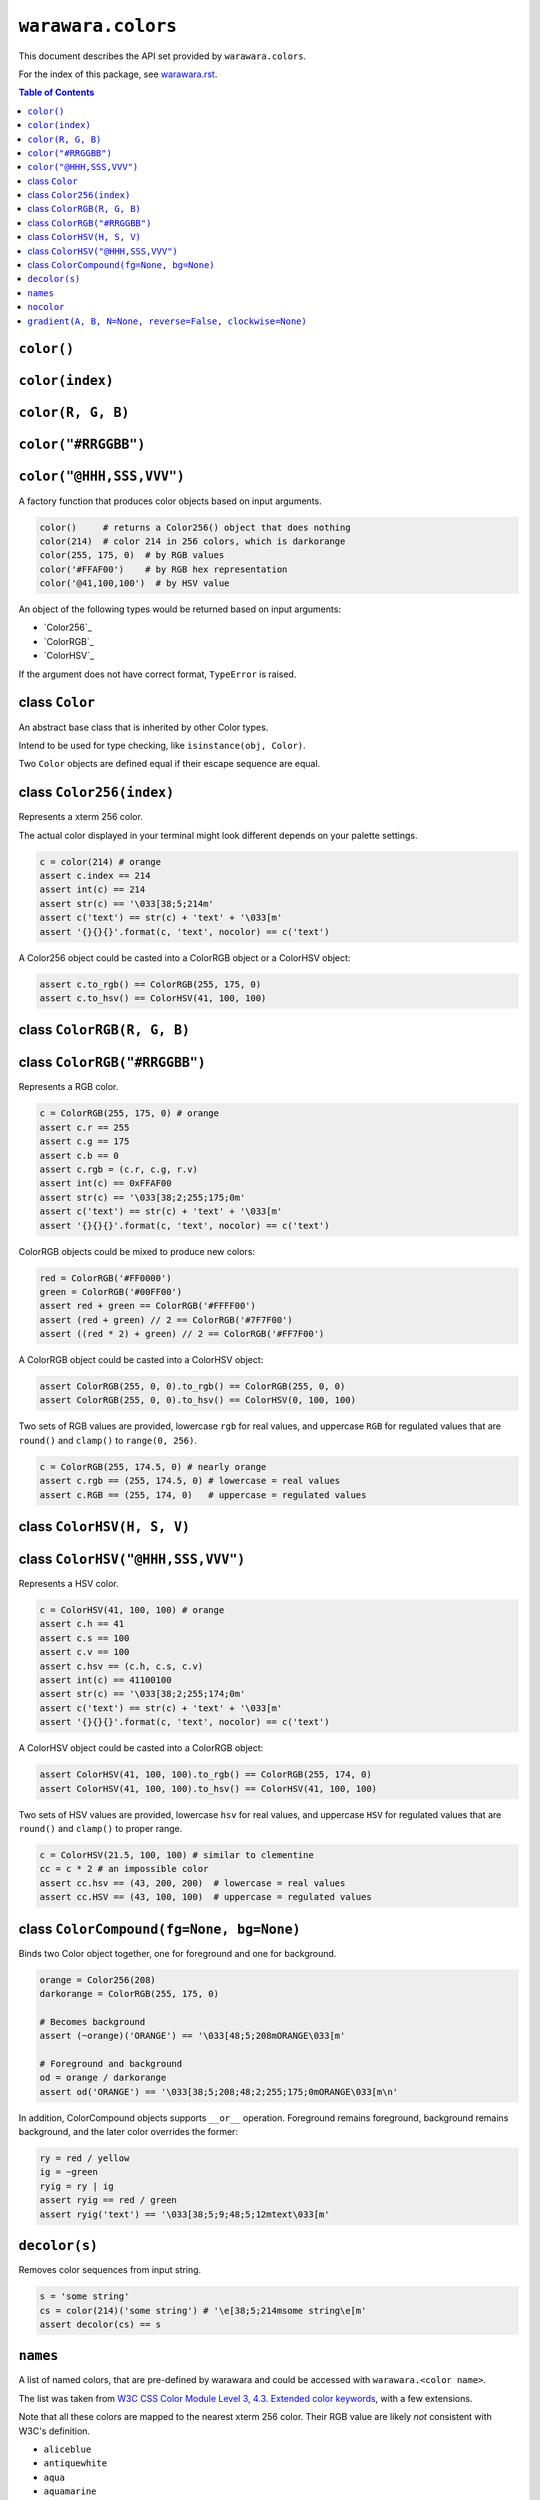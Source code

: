 ===============================================================================
``warawara.colors``
===============================================================================

This document describes the API set provided by ``warawara.colors``.

For the index of this package, see `warawara.rst <warawara.rst>`_.

.. contents:: Table of Contents


``color()``
-----------------------------------------------------------------------------
``color(index)``
-----------------------------------------------------------------------------
``color(R, G, B)``
-----------------------------------------------------------------------------
``color("#RRGGBB")``
-----------------------------------------------------------------------------
``color("@HHH,SSS,VVV")``
-----------------------------------------------------------------------------
A factory function that produces color objects based on input arguments.

.. code:: python

   color()     # returns a Color256() object that does nothing
   color(214)  # color 214 in 256 colors, which is darkorange
   color(255, 175, 0)  # by RGB values
   color('#FFAF00')    # by RGB hex representation
   color('@41,100,100')  # by HSV value

An object of the following types would be returned based on input arguments:

* `Color256`_
* `ColorRGB`_
* `ColorHSV`_

If the argument does not have correct format, ``TypeError`` is raised.


class ``Color``
-----------------------------------------------------------------------------
An abstract base class that is inherited by other Color types.

Intend to be used for type checking, like ``isinstance(obj, Color)``.

Two ``Color`` objects are defined equal if their escape sequence are equal.


class ``Color256(index)``
-----------------------------------------------------------------------------
Represents a xterm 256 color.

The actual color displayed in your terminal might look different
depends on your palette settings.

.. code:: python

   c = color(214) # orange
   assert c.index == 214
   assert int(c) == 214
   assert str(c) == '\033[38;5;214m'
   assert c('text') == str(c) + 'text' + '\033[m'
   assert '{}{}{}'.format(c, 'text', nocolor) == c('text')

A Color256 object could be casted into a ColorRGB object or a ColorHSV object:

.. code:: python

   assert c.to_rgb() == ColorRGB(255, 175, 0)
   assert c.to_hsv() == ColorHSV(41, 100, 100)


class ``ColorRGB(R, G, B)``
-----------------------------------------------------------------------------
class ``ColorRGB("#RRGGBB")``
-----------------------------------------------------------------------------
Represents a RGB color.

.. code:: python

   c = ColorRGB(255, 175, 0) # orange
   assert c.r == 255
   assert c.g == 175
   assert c.b == 0
   assert c.rgb = (c.r, c.g, r.v)
   assert int(c) == 0xFFAF00
   assert str(c) == '\033[38;2;255;175;0m'
   assert c('text') == str(c) + 'text' + '\033[m'
   assert '{}{}{}'.format(c, 'text', nocolor) == c('text')

ColorRGB objects could be mixed to produce new colors:

.. code:: python

   red = ColorRGB('#FF0000')
   green = ColorRGB('#00FF00')
   assert red + green == ColorRGB('#FFFF00')
   assert (red + green) // 2 == ColorRGB('#7F7F00')
   assert ((red * 2) + green) // 2 == ColorRGB('#FF7F00')

A ColorRGB object could be casted into a ColorHSV object:

.. code:: python

   assert ColorRGB(255, 0, 0).to_rgb() == ColorRGB(255, 0, 0)
   assert ColorRGB(255, 0, 0).to_hsv() == ColorHSV(0, 100, 100)

Two sets of RGB values are provided, lowercase ``rgb`` for real values,
and uppercase ``RGB`` for regulated values that are
``round()`` and ``clamp()`` to ``range(0, 256)``.

.. code:: python

   c = ColorRGB(255, 174.5, 0) # nearly orange
   assert c.rgb == (255, 174.5, 0) # lowercase = real values
   assert c.RGB == (255, 174, 0)   # uppercase = regulated values


class ``ColorHSV(H, S, V)``
-----------------------------------------------------------------------------
class ``ColorHSV("@HHH,SSS,VVV")``
-----------------------------------------------------------------------------
Represents a HSV color.

.. code:: python

   c = ColorHSV(41, 100, 100) # orange
   assert c.h == 41
   assert c.s == 100
   assert c.v == 100
   assert c.hsv == (c.h, c.s, c.v)
   assert int(c) == 41100100
   assert str(c) == '\033[38;2;255;174;0m'
   assert c('text') == str(c) + 'text' + '\033[m'
   assert '{}{}{}'.format(c, 'text', nocolor) == c('text')

A ColorHSV object could be casted into a ColorRGB object:

.. code:: python

   assert ColorHSV(41, 100, 100).to_rgb() == ColorRGB(255, 174, 0)
   assert ColorHSV(41, 100, 100).to_hsv() == ColorHSV(41, 100, 100)

Two sets of HSV values are provided, lowercase ``hsv`` for real values,
and uppercase ``HSV`` for regulated values that are
``round()`` and ``clamp()`` to proper range.

.. code:: python

   c = ColorHSV(21.5, 100, 100) # similar to clementine
   cc = c * 2 # an impossible color
   assert cc.hsv == (43, 200, 200)  # lowercase = real values
   assert cc.HSV == (43, 100, 100)  # uppercase = regulated values


class ``ColorCompound(fg=None, bg=None)``
-----------------------------------------------------------------------------
Binds two Color object together, one for foreground and one for background.

.. code:: python

   orange = Color256(208)
   darkorange = ColorRGB(255, 175, 0)

   # Becomes background
   assert (~orange)('ORANGE') == '\033[48;5;208mORANGE\033[m'

   # Foreground and background
   od = orange / darkorange
   assert od('ORANGE') == '\033[38;5;208;48;2;255;175;0mORANGE\033[m\n'

In addition, ColorCompound objects supports ``__or__`` operation.
Foreground remains foreground, background remains background,
and the later color overrides the former:

.. code:: python

   ry = red / yellow
   ig = ~green
   ryig = ry | ig
   assert ryig == red / green
   assert ryig('text') == '\033[38;5;9;48;5;12mtext\033[m'


``decolor(s)``
-----------------------------------------------------------------------------
Removes color sequences from input string.

.. code:: python

   s = 'some string'
   cs = color(214)('some string') # '\e[38;5;214msome string\e[m'
   assert decolor(cs) == s


``names``
-----------------------------------------------------------------------------
A list of named colors, that are pre-defined by warawara and could be accessed
with ``warawara.<color name>``.

The list was taken from `W3C CSS Color Module Level 3, 4.3. Extended color keywords`__,
with a few extensions.

Note that all these colors are mapped to the nearest xterm 256 color.
Their RGB value are likely *not* consistent with W3C's definition.

.. _w3c_color_list: https://www.w3.org/TR/css-color-3/#svg-color
__ w3c_color_list_

* ``aliceblue``
* ``antiquewhite``
* ``aqua``
* ``aquamarine``
* ``azure``
* ``beige``
* ``bisque``
* ``black``
* ``blanchedalmond``
* ``blue``
* ``blueviolet``
* ``brown``
* ``burlywood``
* ``cadetblue``
* ``chartreuse``
* ``chocolate``
* ``clementine``
* ``coral``
* ``cornflowerblue``
* ``cornsilk``
* ``crimson``
* ``cyan``
* ``darkblue``
* ``darkcyan``
* ``darkgoldenrod``
* ``darkgray`` / ``darkgrey``
* ``darkgreen``
* ``darkkhaki``
* ``darkmagenta``
* ``darkolivegreen``
* ``darkorange``
* ``darkorchid``
* ``darkred``
* ``darksalmon``
* ``darkseagreen``
* ``darkslateblue``
* ``darkslategray`` / ``darkslategrey``
* ``darkturquoise``
* ``darkviolet``
* ``deeppink``
* ``deepskyblue``
* ``dimgray`` / ``dimgrey``
* ``dodgerblue``
* ``firebrick``
* ``floralwhite``
* ``forestgreen``
* ``fuchsia``
* ``gainsboro``
* ``ghostwhite``
* ``gold``
* ``goldenrod``
* ``gray`` / ``grey``
* ``green``
* ``greenyellow``
* ``honeydew``
* ``hotpink``
* ``indianred``
* ``indigo``
* ``ivory``
* ``khaki``
* ``lavender``
* ``lavenderblush``
* ``lawngreen``
* ``lemonchiffon``
* ``lightblue``
* ``lightcoral``
* ``lightcyan``
* ``lightgoldenrodyellow``
* ``lightgray`` / ``lightgrey``
* ``lightgreen``
* ``lightpink``
* ``lightsalmon``
* ``lightseagreen``
* ``lightskyblue``
* ``lightslategray`` / ``lightslategrey``
* ``lightsteelblue``
* ``lightyellow``
* ``lime``
* ``limegreen``
* ``linen``
* ``magenta``
* ``maroon``
* ``mediumaquamarine``
* ``mediumblue``
* ``mediumorchid``
* ``mediumpurple``
* ``mediumseagreen``
* ``mediumslateblue``
* ``mediumspringgreen``
* ``mediumturquoise``
* ``mediumvioletred``
* ``midnightblue``
* ``mintcream``
* ``mistyrose``
* ``moccasin``
* ``murasaki``
* ``navajowhite``
* ``navy``
* ``oldlace``
* ``olive``
* ``olivedrab``
* ``orange``
* ``orangered``
* ``orchid``
* ``palegoldenrod``
* ``palegreen``
* ``paleturquoise``
* ``palevioletred``
* ``papayawhip``
* ``peachpuff``
* ``peru``
* ``pink``
* ``plum``
* ``powderblue``
* ``purple``
* ``red``
* ``rosybrown``
* ``royalblue``
* ``saddlebrown``
* ``salmon``
* ``sandybrown``
* ``seagreen``
* ``seashell``
* ``sienna``
* ``silver``
* ``skyblue``
* ``slateblue``
* ``slategray`` / ``slategrey``
* ``snow``
* ``springgreen``
* ``steelblue``
* ``tan``
* ``teal``
* ``thistle``
* ``tomato``
* ``turquoise``
* ``violet``
* ``wheat``
* ``white``
* ``whitesmoke``
* ``yellow``
* ``yellowgreen``


``nocolor``
-----------------------------------------------------------------------------
A special color name that has the following properties:

.. code:: python

   assert nocolor == color()
   assert str(nocolor) == '\033[m'
   assert '{}'.format(nocolor) == '\033[m'
   assert nocolor('anything') == 'anything'


``gradient(A, B, N=None, reverse=False, clockwise=None)``
-----------------------------------------------------------------------------
Produces a series of colors from ``A`` to ``B`` of length ``N >= 2``.

.. code:: python

   g = gradient(A, B, N) # [A, ..., B]

If ``A`` and ``B`` are different Color types, ``(A, B)`` is returned.

For Color256 colors, a discrete gradient path is calculated on xterm 256 color cube.
RGB range (``range(16, 232)``) and Grayscale range (``range(232,256)``)
are defined as not compatible to each other.

Keyword argument ``reverse=True`` could be specified to reverse the result.

For ColorHSV colors, keyword argument ``clockwise=True`` / ``clockwise=False``
could be specified to force the gradient sequence to be clockwise or counter-clockwise.
If not specified, a shorter gradient sequence is preferred.
